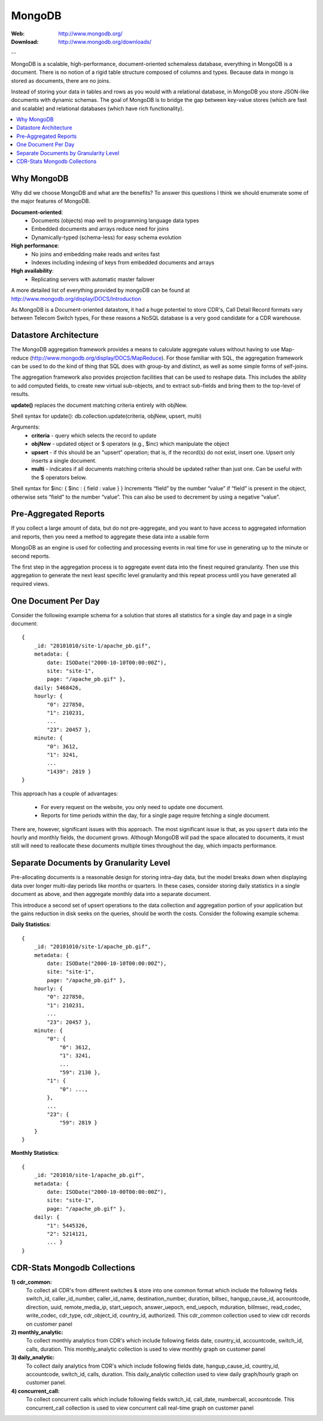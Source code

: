 
.. _mongodb:

MongoDB
=======

:Web: http://www.mongodb.org/
:Download: http://www.mongodb.org/downloads/

--


MongoDB is a scalable, high-performance, document-oriented schemaless 
database, everything in MongoDB is a document. There is no notion of a rigid table 
structure composed of columns and types. Because data in mongo is stored 
as documents, there are no joins. 

Instead of storing your data in tables and rows as you would with a relational database, 
in MongoDB you store JSON-like documents with dynamic schemas. The goal of MongoDB is 
to bridge the gap between key-value stores (which are fast and scalable) and relational 
databases (which have rich functionality).


.. contents::
    :local:
    :depth: 1

.. _why_mongodb:

Why MongoDB
-----------

Why did we choose MongoDB and what are the benefits?
To answer this questions I think we should enumerate some of the major features of MongoDB.

**Document-oriented**:
    * Documents (objects) map well to programming language data types
    * Embedded documents and arrays reduce need for joins
    * Dynamically-typed (schema-less) for easy schema evolution
    
**High performance**:
    * No joins and embedding make reads and writes fast
    * Indexes including indexing of keys from embedded documents and arrays
    
    
**High availability**:
    * Replicating servers with automatic master failover
    

A more detailed list of everything provided by mongoDB can be found at 
http://www.mongodb.org/display/DOCS/Introduction

As MongoDB is a Document-oriented datastore, it had a huge potentiel to store 
CDR's, Call Detail Record formats vary between Telecom Switch types, For these 
reasons a NoSQL database is a very good candidate for a CDR warehouse.


.. _datastore_architecture:

Datastore Architecture
----------------------
 
The MongoDB aggregation framework provides a means to calculate aggregate 
values without having to use Map-reduce (http://www.mongodb.org/display/DOCS/MapReduce). 
For those familiar with SQL, the aggregation framework can be used to do 
the kind of thing that SQL does with group-by and distinct, as well as 
some simple forms of self-joins.

The aggregation framework also provides projection facilities that can be 
used to reshape data. This includes the ability to add computed fields, to 
create new virtual sub-objects, and to extract sub-fields and bring them to 
the top-level of results.

**update()** replaces the document matching criteria entirely with objNew. 

Shell syntax for update(): db.collection.update(criteria, objNew, upsert, multi)

Arguments:
    * **criteria** - query which selects the record to update
    * **objNew** - updated object or $ operators (e.g., $inc) which manipulate the object
    * **upsert** - if this should be an "upsert" operation; that is, if the record(s) do not exist, insert one. Upsert only inserts a single document.
    * **multi** - indicates if all documents matching criteria should be updated rather than just one. Can be useful with the $ operators below.


Shell syntax for $inc: { $inc : { field : value } }
Increments “field” by the number “value” if “field” is present in the object, 
otherwise sets “field” to the number “value”. This can also be used to 
decrement by using a negative “value”.

.. _pre_aggregated_reports:

Pre-Aggregated Reports
----------------------
If you collect a large amount of data, but do not pre-aggregate, and you want to have
access to aggregated information and reports, then you need a method to aggregate these
data into a usable form

MongoDB as an engine is used for collecting and processing events in real time for use
in generating up to the minute or second reports.


The first step in the aggregation process is to aggregate event data into the finest required
granularity. Then use this aggregation to generate the next least specific level granularity
and this repeat process until you have generated all required views.

.. _one_doc__per_day:

One Document Per Day
--------------------

Consider the following example schema for a solution that stores all statistics for a single
day and page in a single document::

    {
        _id: "20101010/site-1/apache_pb.gif",
        metadata: {
            date: ISODate("2000-10-10T00:00:00Z"),
            site: "site-1",
            page: "/apache_pb.gif" },
        daily: 5468426,
        hourly: {
            "0": 227850,
            "1": 210231,
            ...
            "23": 20457 },
        minute: {
            "0": 3612,
            "1": 3241,
            ...
            "1439": 2819 }
    }

This approach has a couple of advantages:

    * For every request on the website, you only need to update one document.
    * Reports for time periods within the day, for a single page require fetching a single document.

There are, however, significant issues with this approach. The most significant issue is that,
as you ``upsert`` data into the hourly and monthly fields, the document grows. Although MongoDB will
pad the space allocated to documents, it must still will need to reallocate these documents
multiple times throughout the day, which impacts performance.

.. _separate_doc_by_granularity_level:

Separate Documents by Granularity Level
---------------------------------------

Pre-allocating documents is a reasonable design for storing intra-day data, but the model breaks
down when displaying data over longer multi-day periods like months or quarters. In these cases,
consider storing daily statistics in a single document as above, and then aggregate monthly data
into a separate document.

This introduce a second set of upsert operations to the data collection and aggregation portion of
your application but the gains reduction in disk seeks on the queries, should be worth the costs.
Consider the following example schema:

**Daily Statistics**::

    {
        _id: "20101010/site-1/apache_pb.gif",
        metadata: {
            date: ISODate("2000-10-10T00:00:00Z"),
            site: "site-1",
            page: "/apache_pb.gif" },
        hourly: {
            "0": 227850,
            "1": 210231,
            ...
            "23": 20457 },
        minute: {
            "0": {
                "0": 3612,
                "1": 3241,
                ...
                "59": 2130 },
            "1": {
                "0": ...,
            },
            ...
            "23": {
                "59": 2819 }
        }
    }

**Monthly Statistics**::

    {
        _id: "201010/site-1/apache_pb.gif",
        metadata: {
            date: ISODate("2000-10-00T00:00:00Z"),
            site: "site-1",
            page: "/apache_pb.gif" },
        daily: {
            "1": 5445326,
            "2": 5214121,
            ... }
    }

.. _cdr_stats_mongodb_collection:

CDR-Stats Mongodb Collections
-----------------------------

**1) cdr_common:** 
    To collect all CDR's from different switches & store into one common format which include the following fields 
    switch_id,  caller_id_number, caller_id_name, destination_number, duration, billsec, hangup_cause_id, accountcode, direction, uuid, remote_media_ip, start_uepoch, answer_uepoch, end_uepoch, mduration,
    billmsec, read_codec, write_codec, cdr_type, cdr_object_id, country_id, authorized.
    This cdr_common collection used to view cdr records on customer panel 

**2) monthly_analytic:**
    To collect monthly analytics from CDR's which include following fields 
    date, country_id, accountcode, switch_id, calls, duration.
    This monthly_analytic collection is used to view monthly graph on customer panel
 
**3) daily_analytic:**
    To collect daily analytics from CDR's which include following fields date,
    hangup_cause_id, country_id, accountcode, switch_id, calls, duration.
    This daily_analytic collection used to view daily graph/hourly graph on customer panel.

**4) concurrent_call:**
    To collect concurrent calls which include following fields 
    switch_id, call_date, numbercall, accountcode.
    This concurrent_call collection is used to view concurrent call real-time graph on customer panel 


.. image:: ./_static/images/CDR-Stats-MongoDB.png
    :width: 600


